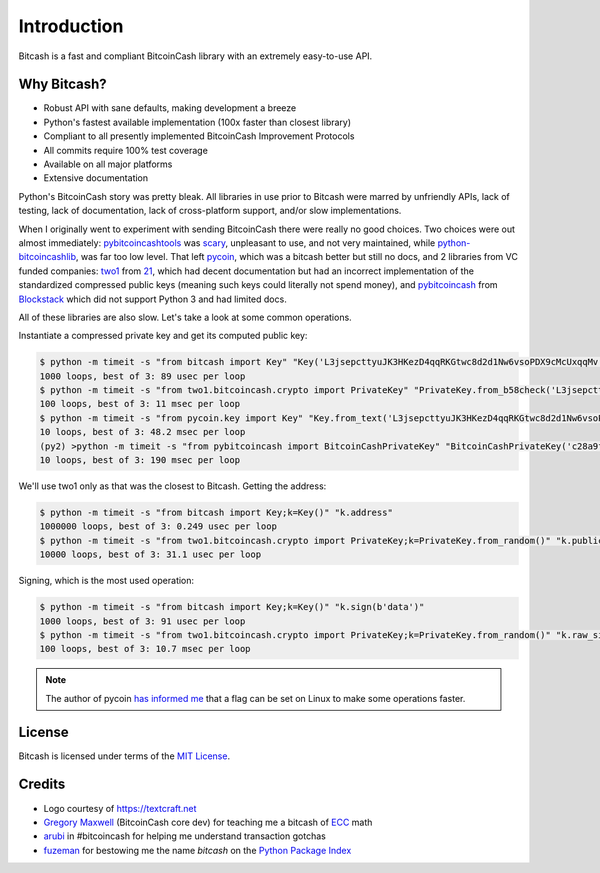 .. _intro:

Introduction
============

Bitcash is a fast and compliant BitcoinCash library with an extremely easy-to-use API.

Why Bitcash?
--------

- Robust API with sane defaults, making development a breeze
- Python's fastest available implementation (100x faster than closest library)
- Compliant to all presently implemented BitcoinCash Improvement Protocols
- All commits require 100% test coverage
- Available on all major platforms
- Extensive documentation

Python's BitcoinCash story was pretty bleak. All libraries in use prior to Bitcash were
marred by unfriendly APIs, lack of testing, lack of documentation, lack of
cross-platform support, and/or slow implementations.

When I originally went to experiment with sending BitcoinCash there were really no
good choices. Two choices were out almost immediately: `pybitcoincashtools`_ was
`scary`_, unpleasant to use, and not very maintained, while `python-bitcoincashlib`_,
was far too low level. That left `pycoin`_, which was a bitcash better but still no
docs, and 2 libraries from VC funded companies: `two1`_ from `21`_, which had
decent documentation but had an incorrect implementation of the standardized
compressed public keys (meaning such keys could literally not spend money), and
`pybitcoincash`_ from `Blockstack`_ which did not support Python 3 and had limited
docs.

All of these libraries are also slow. Let's take a look at some common operations.

Instantiate a compressed private key and get its computed public key:

.. code-block:: bash

    $ python -m timeit -s "from bitcash import Key" "Key('L3jsepcttyuJK3HKezD4qqRKGtwc8d2d1Nw6vsoPDX9cMcUxqqMv').public_key"
    1000 loops, best of 3: 89 usec per loop
    $ python -m timeit -s "from two1.bitcoincash.crypto import PrivateKey" "PrivateKey.from_b58check('L3jsepcttyuJK3HKezD4qqRKGtwc8d2d1Nw6vsoPDX9cMcUxqqMv').public_key.compressed_bytes"
    100 loops, best of 3: 11 msec per loop
    $ python -m timeit -s "from pycoin.key import Key" "Key.from_text('L3jsepcttyuJK3HKezD4qqRKGtwc8d2d1Nw6vsoPDX9cMcUxqqMv').sec()"
    10 loops, best of 3: 48.2 msec per loop
    (py2) >python -m timeit -s "from pybitcoincash import BitcoinCashPrivateKey" "BitcoinCashPrivateKey('c28a9f80738f770d527803a566cf6fc3edf6cea586c4fc4a5223a5ad797e1ac3').public_key().to_hex()"
    10 loops, best of 3: 190 msec per loop

We'll use two1 only as that was the closest to Bitcash. Getting the address:

.. code-block:: bash

    $ python -m timeit -s "from bitcash import Key;k=Key()" "k.address"
    1000000 loops, best of 3: 0.249 usec per loop
    $ python -m timeit -s "from two1.bitcoincash.crypto import PrivateKey;k=PrivateKey.from_random()" "k.public_key.address()"
    10000 loops, best of 3: 31.1 usec per loop

Signing, which is the most used operation:

.. code-block:: bash

    $ python -m timeit -s "from bitcash import Key;k=Key()" "k.sign(b'data')"
    1000 loops, best of 3: 91 usec per loop
    $ python -m timeit -s "from two1.bitcoincash.crypto import PrivateKey;k=PrivateKey.from_random()" "k.raw_sign(b'data')"
    100 loops, best of 3: 10.7 msec per loop

.. note::

    The author of pycoin `has informed me <https://github.com/ofek/bitcash/issues/4>`_
    that a flag can be set on Linux to make some operations faster.

License
-------

Bitcash is licensed under terms of the `MIT License`_.

Credits
-------

- Logo courtesy of `<https://textcraft.net>`_
- `Gregory Maxwell`_ (BitcoinCash core dev) for teaching me a bitcash of `ECC`_ math
- `arubi`_ in #bitcoincash for helping me understand transaction gotchas
- `fuzeman`_ for bestowing me the name `bitcash` on the `Python Package Index`_

.. _pybitcoincashtools: https://github.com/vbuterin/pybitcoincashtools
.. _scary: https://github.com/JoinMarket-Org/joinmarket/issues/61
.. _python-bitcoincashlib: https://github.com/petertodd/python-bitcoincashlib
.. _pycoin: https://github.com/richardkiss/pycoin
.. _two1: https://github.com/21dotco/two1-python
.. _21: https://angel.co/21
.. _pybitcoincash: https://github.com/blockstack/pybitcoincash
.. _Blockstack: https://angel.co/blockstack
.. _MIT License: https://en.wikipedia.org/wiki/MIT_License
.. _Gregory Maxwell: https://github.com/gmaxwell
.. _ECC: https://en.wikipedia.org/wiki/Elliptic_curve_cryptography
.. _arubi: https://github.com/fivepiece
.. _fuzeman: https://github.com/fuzeman
.. _Python Package Index: https://pypi.org
